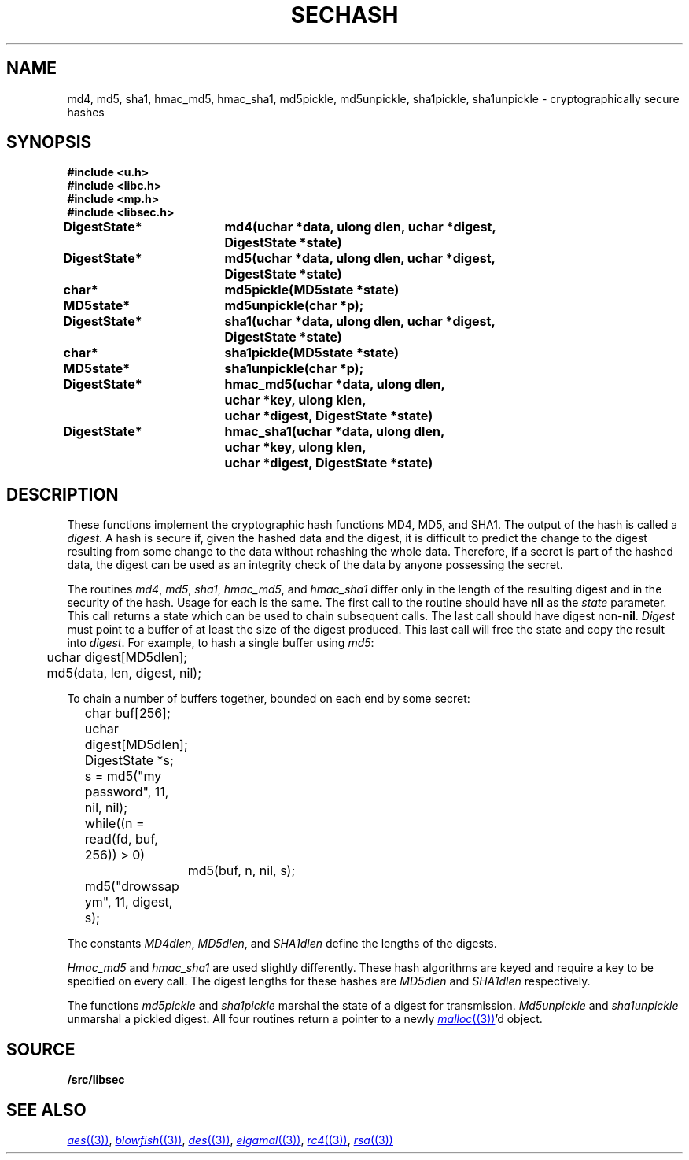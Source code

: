 .TH SECHASH 3
.SH NAME
md4, md5, sha1, hmac_md5, hmac_sha1, md5pickle, md5unpickle, sha1pickle, sha1unpickle \- cryptographically secure hashes
.SH SYNOPSIS
.B #include <u.h>
.br
.B #include <libc.h>
.br
.B #include <mp.h>
.br
.B #include <libsec.h>
.PP
.B
DigestState*	md4(uchar *data, ulong dlen, uchar *digest,
.B
			    DigestState *state)
.PP
.B
DigestState*	md5(uchar *data, ulong dlen, uchar *digest,
.B
			    DigestState *state)
.PP
.B
char*		md5pickle(MD5state *state)
.PP
.B
MD5state*		md5unpickle(char *p);
.PP
.B
DigestState*	sha1(uchar *data, ulong dlen, uchar *digest,
.B
			    DigestState *state)
.PP
.B
char*		sha1pickle(MD5state *state)
.PP
.B
MD5state*		sha1unpickle(char *p);
.PP
.B
DigestState*	hmac_md5(uchar *data, ulong dlen,
.br
.B
			    uchar *key, ulong klen,
.br
.B
			    uchar *digest, DigestState *state)
.PP
.B
DigestState*	hmac_sha1(uchar *data, ulong dlen,
.br
.B
			    uchar *key, ulong klen,
.br
.B
			    uchar *digest, DigestState *state)
.SH DESCRIPTION
.PP
These functions implement
the cryptographic hash functions MD4, MD5, and SHA1.  The output of the
hash is called a
.IR digest .
A hash is secure if, given the hashed data and the digest,
it is difficult to predict the change to the digest resulting
from some change to the data without rehashing
the whole data.  Therefore, if a secret is part of the hashed
data, the digest can be used as an integrity check of the data by anyone
possessing the secret.
.PP
The routines
.IR md4 ,
.IR md5 ,
.IR sha1 ,
.IR hmac_md5 ,
and
.I hmac_sha1
differ only in the length of the resulting digest
and in the security of the hash.  Usage for each is the same.
The first call to the routine should have
.B nil
as the 
.I state
parameter.  This call returns a state which can be used to chain
subsequent calls.
The last call should have digest non-\fBnil\fR.
.I Digest
must point to a buffer of at least the size of the digest produced.
This last call will free the state and copy the result into
.IR digest .
For example, to hash a single buffer using
.IR md5 :
.EX

	uchar digest[MD5dlen];

	md5(data, len, digest, nil);
.EE
.PP
To chain a number of buffers together,
bounded on each end by some secret:
.EX

	char buf[256];
	uchar digest[MD5dlen];
	DigestState *s;

	s = md5("my password", 11, nil, nil);
	while((n = read(fd, buf, 256)) > 0)
		md5(buf, n, nil, s);
	md5("drowssap ym", 11, digest, s);
.EE
.PP
The constants
.IR MD4dlen ,
.IR MD5dlen ,
and
.I SHA1dlen
define the lengths of the digests.
.PP
.I Hmac_md5
and
.I hmac_sha1
are used slightly differently.  These hash algorithms are keyed and require
a key to be specified on every call.
The digest lengths for these hashes are
.I MD5dlen
and
.I SHA1dlen
respectively.
.PP
The functions
.I md5pickle
and
.I sha1pickle
marshal the state of a digest for transmission.
.I Md5unpickle
and
.I sha1unpickle
unmarshal a pickled digest.
All four routines return a pointer to a newly
.MR malloc (3) 'd
object.
.SH SOURCE
.B \*9/src/libsec
.SH SEE ALSO
.MR aes (3) ,
.MR blowfish (3) ,
.MR des (3) ,
.MR elgamal (3) ,
.MR rc4 (3) ,
.MR rsa (3)
